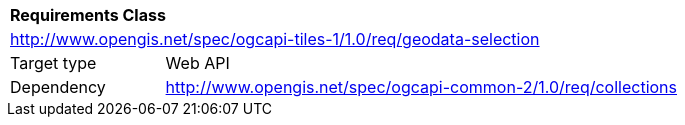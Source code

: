 [[rc_geodata-selection]]
[cols="1,4",width="90%"]
|===
2+|*Requirements Class*
2+|http://www.opengis.net/spec/ogcapi-tiles-1/1.0/req/geodata-selection
|Target type |Web API
|Dependency |http://www.opengis.net/spec/ogcapi-common-2/1.0/req/collections
|===
